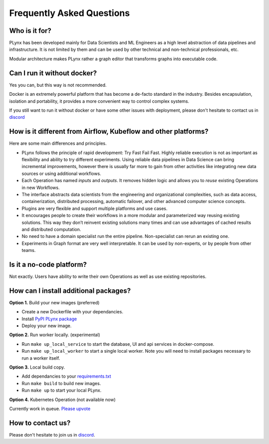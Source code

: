 .. _plynx-faq:

Frequently Asked Questions
==========================

.. _plynx-faq-who-is-it-for:

Who is it for?
--------------------------------------

PLynx has been developed mainly for Data Scientists and ML Engineers as a high level abstraction of data pipelines and infrastructure.
It is not limited by them and can be used by other technical and non-technical professionals, etc.

Modular architecture makes PLynx rather a graph editor that transforms graphs into executable code.


.. _plynx-faq-run-without-docker:

Can I run it without docker?
--------------------------------------

Yes you can, but this way is not recommended.

Docker is an extremely powerful platform that has become a de-facto standard in the industry.
Besides encapsulation, isolation and portability, it provides a more convenient way to control complex systems.

If you still want to run it without docker or have some other issues with deployment, please don't hesitate to contact us in `discord <https://discord.gg/ZC3wY2J>`_


.. _plynx-faq-what-different:

How is it different from Airflow, Kubeflow and other platforms?
---------------------------------------------------------------

Here are some main differences and principles.

- PLynx follows the principle of rapid development: Try Fast Fail Fast. Highly reliable execution is not as important as flexibility and ability to try different experiments. Using reliable data pipelines in Data Science can bring incremental improvements, however there is usually far more to gain from other activities like integrating new data sources or using additional workflows.
- Each Operation has named *inputs* and *outputs*. It removes hidden logic and allows you to *reuse* existing Operations in new Workflows.
- The interface abstracts data scientists from the engineering and organizational complexities, such as data access, containerization, distributed processing, automatic failover, and other advanced computer science concepts.
- Plugins are very flexible and support multiple platforms and use cases.
- It encourages people to create their workflows in a more modular and parameterized way reusing existing solutions. This way they don’t reinvent existing solutions many times and can use advantages of cached results and distributed computation.
- No need to have a domain specialist run the entire pipeline. Non-specialist can rerun an existing one.
- Experiments in Graph format are very well interpretable. It can be used by non-experts, or by people from other teams.


.. _plynx-faq-no-code:

Is it a no-code platform?
-------------------------------------------------------------

Not exactly. Users have ability to write their own Operations as well as use existing repositories.


.. _plynx-faq-additional-packages:

How can I install additional packages?
-------------------------------------------------------------

**Option 1.** Build your new images (preferred)

- Create a new Dockerfile with your dependancies.
- Install `PyPI PLynx package <https://pypi.org/project/plynx/>`_
- Deploy your new image.

**Option 2.** Run worker locally. (experimental)

- Run ``make up_local_service`` to start the database, UI and api services in docker-compose.
- Run ``make up_local_worker`` to start a single local worker. Note you will need to install packages necessary to run a worker itself.

**Option 3.** Local build copy.

- Add dependancies to your `requirements.txt <https://github.com/plynx-team/plynx/blob/master/docker/backend/requirements.txt>`_
- Run ``make build`` to build new images.
- Run ``make up`` to start your local PLynx.

**Option 4.** Kubernetes Operation (not available now)

Currently work in queue. `Please upvote <https://github.com/plynx-team/plynx/issues/37>`_


.. _plynx-faq-contact:

How to contact us?
-------------------------------------------------------------

Please don't hesitate to join us in `discord <https://discord.gg/ZC3wY2J>`_.
